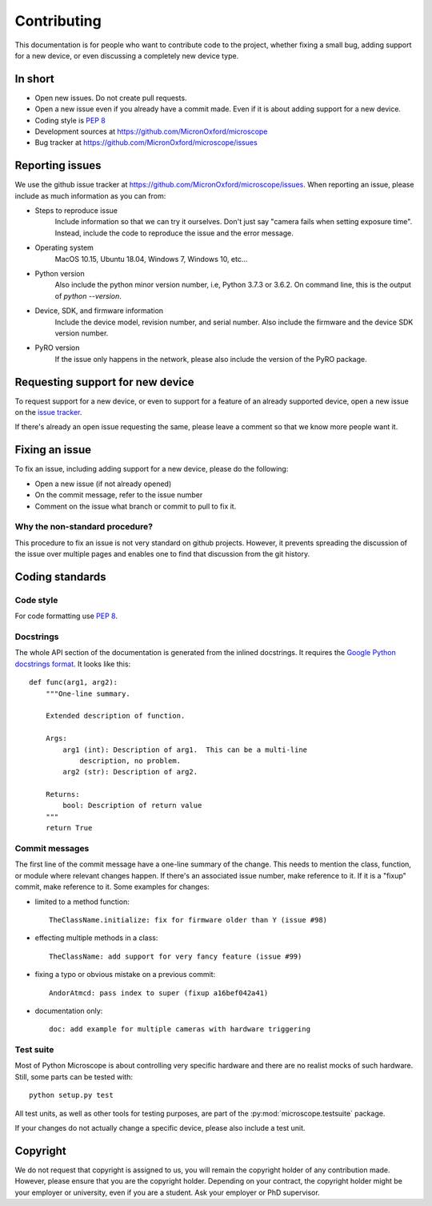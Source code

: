 .. Copyright (C) 2019 David Miguel Susano Pinto <david.pinto@bioch.ox.ac.uk>

   Permission is granted to copy, distribute and/or modify this
   document under the terms of the GNU Free Documentation License,
   Version 1.3 or any later version published by the Free Software
   Foundation; with no Invariant Sections, no Front-Cover Texts, and
   no Back-Cover Texts.  A copy of the license is included in the
   section entitled "GNU Free Documentation License".

Contributing
************

This documentation is for people who want to contribute code to the
project, whether fixing a small bug, adding support for a new device,
or even discussing a completely new device type.


In short
========

- Open new issues.  Do not create pull requests.
- Open a new issue even if you already have a commit made.  Even if it
  is about adding support for a new device.
- Coding style is `PEP 8 <https://www.python.org/dev/peps/pep-0008/>`_
- Development sources at
  `<https://github.com/MicronOxford/microscope>`_
- Bug tracker at `<https://github.com/MicronOxford/microscope/issues>`_


Reporting issues
================

We use the github issue tracker at
`<https://github.com/MicronOxford/microscope/issues>`_.  When
reporting an issue, please include as much information as you can
from:

- Steps to reproduce issue
    Include information so that we can try it ourselves.  Don't just
    say "camera fails when setting exposure time".  Instead, include
    the code to reproduce the issue and the error message.

- Operating system
    MacOS 10.15, Ubuntu 18.04, Windows 7, Windows 10, etc...

- Python version
    Also include the python minor version number, i.e, Python 3.7.3 or
    3.6.2.  On command line, this is the output of `python --version`.

- Device, SDK, and firmware information
    Include the device model, revision number, and serial number.
    Also include the firmware and the device SDK version number.

- PyRO version
    If the issue only happens in the network, please also include the
    version of the PyRO package.


Requesting support for new device
=================================

To request support for a new device, or even to support for a feature
of an already supported device, open a new issue on the `issue tracker
<https://github.com/MicronOxford/microscope/issues>`_.

If there's already an open issue requesting the same, please leave a
comment so that we know more people want it.


Fixing an issue
===============

To fix an issue, including adding support for a new device, please do
the following:

- Open a new issue (if not already opened)
- On the commit message, refer to the issue number
- Comment on the issue what branch or commit to pull to fix it.

Why the non-standard procedure?
-------------------------------

This procedure to fix an issue is not very standard on github
projects.  However, it prevents spreading the discussion of the issue
over multiple pages and enables one to find that discussion from the
git history.


Coding standards
================

Code style
----------

For code formatting use `PEP 8
<https://www.python.org/dev/peps/pep-0008/>`_.

Docstrings
----------

The whole API section of the documentation is generated from the
inlined docstrings.  It requires the `Google Python docstrings format
<https://google.github.io/styleguide/pyguide.html#38-comments-and-docstrings>`_.
It looks like this::


    def func(arg1, arg2):
        """One-line summary.

        Extended description of function.

        Args:
            arg1 (int): Description of arg1.  This can be a multi-line
                description, no problem.
            arg2 (str): Description of arg2.

        Returns:
            bool: Description of return value
        """
        return True

Commit messages
---------------

The first line of the commit message have a one-line summary of the
change.  This needs to mention the class, function, or module where
relevant changes happen.  If there's an associated issue number, make
reference to it.  If it is a "fixup" commit, make reference to it.
Some examples for changes:

- limited to a method function::

    TheClassName.initialize: fix for firmware older than Y (issue #98)

- effecting multiple methods in a class::

    TheClassName: add support for very fancy feature (issue #99)

- fixing a typo or obvious mistake on a previous commit::

    AndorAtmcd: pass index to super (fixup a16bef042a41)

- documentation only::

    doc: add example for multiple cameras with hardware triggering


Test suite
----------

Most of Python Microscope is about controlling very specific hardware
and there are no realist mocks of such hardware.  Still, some parts
can be tested with::

    python setup.py test

All test units, as well as other tools for testing purposes, are part
of the :py:mod:`microscope.testsuite` package.

If your changes do not actually change a specific device, please also
include a test unit.


Copyright
=========

We do not request that copyright is assigned to us, you will remain
the copyright holder of any contribution made.  However, please ensure
that you are the copyright holder.  Depending on your contract, the
copyright holder might be your employer or university, even if you are
a student.  Ask your employer or PhD supervisor.
